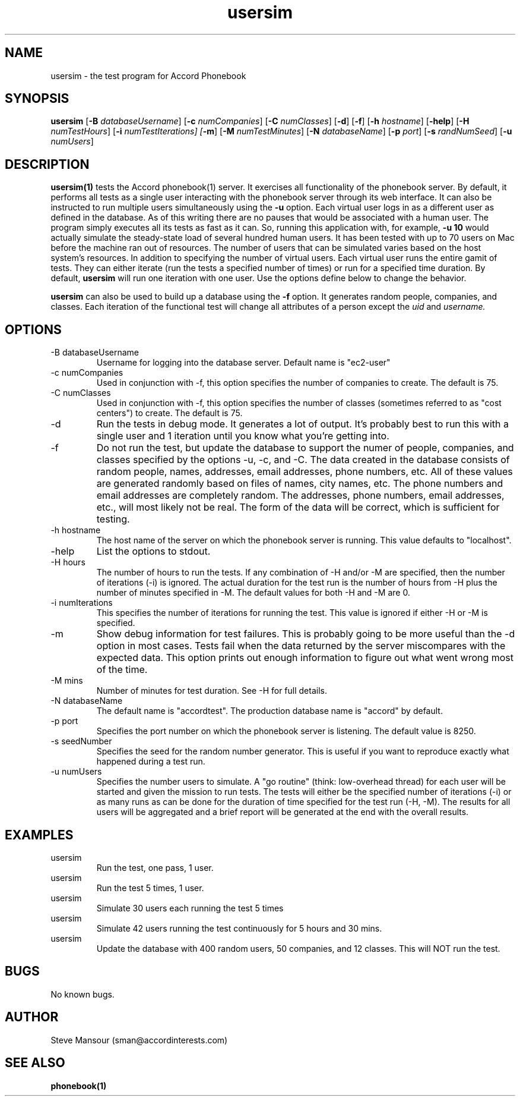 .TH usersim 1 "January 7, 2016" "Version 0.9" "USER COMMANDS"
.SH NAME
usersim \- the test program for Accord Phonebook
.SH SYNOPSIS
.B usersim
[\fB\-B\fR \fIdatabaseUsername\fR]
[\fB\-c\fR \fInumCompanies\fR]
[\fB\-C\fR \fInumClasses\fR]
[\fB\-d\fR]
[\fB\-f\fR]
[\fB\-h\fR \fIhostname\fR]
[\fB\-help\fR]
[\fB\-H\fR \fInumTestHours\fR]
[\fB\-i\fR \fInumTestIterations\fI]
[\fB\-m\fR]
[\fB\-M\fR \fInumTestMinutes\fR]
[\fB\-N\fR \fIdatabaseName\fR]
[\fB\-p\fR \fIport\fR]
[\fB\-s\fR \fIrandNumSeed\fR]
[\fB\-u\fR \fInumUsers\fR]

.SH DESCRIPTION
.B usersim(1)
tests the Accord phonebook(1) server. It exercises all functionality
of the phonebook server. By default, it performs all tests as a single
user interacting with the phonebook server through its web interface.
It can also be instructed to run multiple users simultaneously using the
.B -u
option. Each virtual user logs in as a different user as defined in the 
database. As of this writing there are no pauses that would be associated with a human
user. The program simply executes all its tests as fast as it can. So,
running this application with, for example,
.B "-u 10"
would actually simulate the steady-state load of several hundred human users. 
It has been tested
with up to 70 users on Mac before the machine ran out of resources. The number of users
that can be simulated varies based on the host system's resources.
In addition to specifying the number of virtual users. Each virtual user runs the
entire gamit of tests. They can either iterate (run the tests a specified number
of times) or run for a specified time duration. By default,
.B usersim
will run one iteration with one user. Use the options define below to change
the behavior.

.B usersim
can also be used to build up a database using the
.B -f
option. It generates random people, companies, and
classes.  Each iteration of the functional test will change all attributes of a person
except the
.I uid
and
.I username.

.SH OPTIONS
.TP
.IP "-B databaseUsername"
Username for logging into the database server. Default name is "ec2-user"
.IP "-c numCompanies"
Used in conjunction with -f, this option specifies the number of companies to create.
The default is 75.
.IP "-C numClasses"
Used in conjunction with -f, this option specifies the number of classes (sometimes
referred to as "cost centers") to create. The default is 75.
.IP -d
Run the tests in debug mode. It generates a lot of output. It's probably best to 
run this with a single user and 1 iteration until you know what you're getting into.
.IP -f
Do not run the test, but update the database to support the numer of people, companies, 
and classes specified by
the options -u, -c, and -C.  The data created in the database consists of random people,
names, addresses, email addresses, phone numbers, etc.  All of these values are generated
randomly based on files of names, city names, etc.  The phone numbers and email addresses
are completely random. The addresses, phone numbers, email addresses, etc., will most
likely not be real. The form of the data will be correct, which is sufficient for testing.
.IP "-h hostname"
The host name of the server on which the phonebook server is running. This value defaults
to "localhost".
.IP "-help"
List the options to stdout.
.IP "-H hours"
The number of hours to run the tests. If any combination of -H and/or -M are specified, then
the number of iterations (-i) is ignored.  The actual duration for the test run is the
number of hours from -H plus the number of minutes specified in -M. The default values for
both -H and -M are 0.
.IP "-i numIterations"
This specifies the number of iterations for running the test. This value is ignored if either
-H or -M is specified.
.IP "-m"
Show debug information for test failures. This is probably going to be more useful than
the -d option in most cases. Tests fail when the data returned by the server miscompares
with the expected data. This option prints out enough information to figure out what
went wrong most of the time.
.IP "-M mins"
Number of minutes for test duration. See -H for full details.
.IP "-N databaseName"
The default name is "accordtest". The production database name is "accord" by default.
.IP "-p port"
Specifies the port number on which the phonebook server is listening. The default value is 8250.
.IP "-s seedNumber"
Specifies the seed for the random number generator. This is useful if you want to reproduce
exactly what happened during a test run.
.IP "-u numUsers"
Specifies the number users to simulate. A "go routine" (think: low-overhead thread) for each
user will be started and given the mission to run tests. The tests will either be the specified
number of iterations (-i) or as many runs as can be done for the duration of time specified for
the test run (-H, -M).  The results for all users will be aggregated and a brief report will be
generated at the end with the overall results.


.SH EXAMPLES
.IP usersim
Run the test, one pass, 1 user.

.IP usersim -i 5
Run the test 5 times, 1 user.

.IP usersim -i 5 -u 30
Simulate 30 users each running the test 5 times

.IP usersim -H 5 -M 30 -u 42
Simulate 42 users running the test continuously for 5 hours and 30 mins.

.IP usersim -f -u 400 -c 50 -C 12
Update the database with 400 random users, 50 companies, and 12 classes.  This will NOT run
the test.

.SH BUGS
No known bugs.

.SH AUTHOR
Steve Mansour (sman@accordinterests.com)
.SH "SEE ALSO"
.BR phonebook(1)

